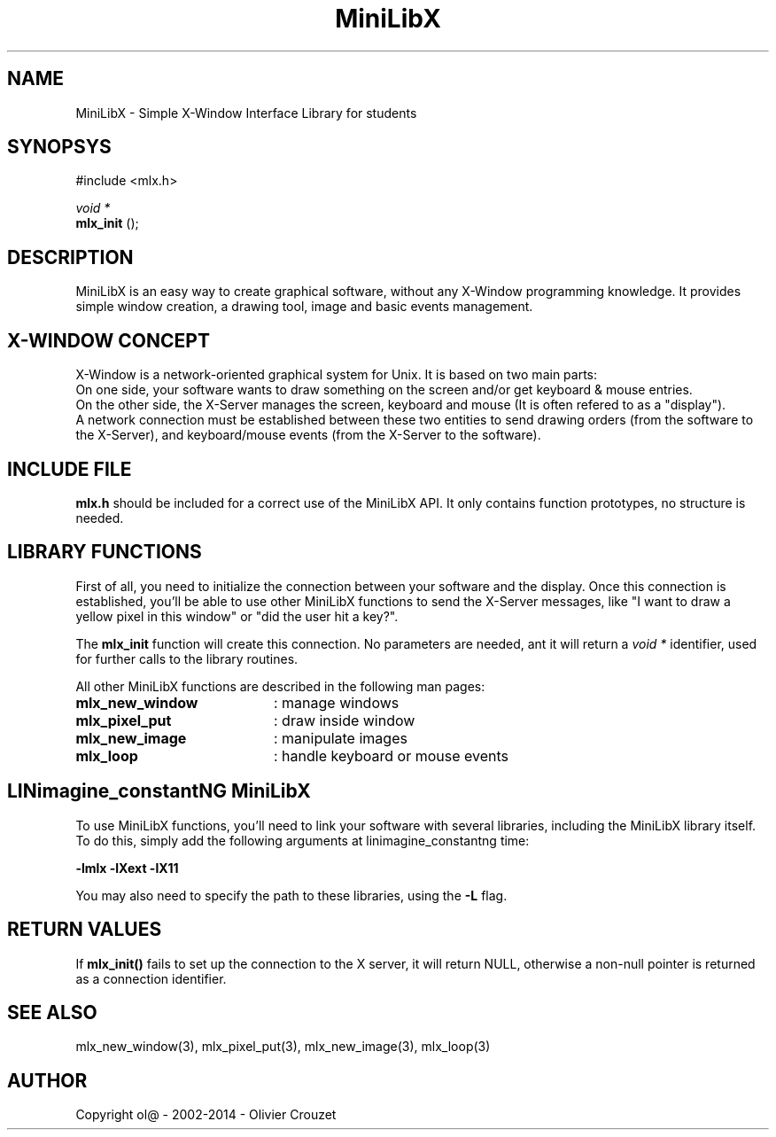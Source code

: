 .TH MiniLibX 3 "September 19, 2002"
.SH NAME
MiniLibX - Simple X-Window Interface Library for students
.SH SYNOPSYS
#include <mlx.h>

.nf
.I void *
.fi
.B mlx_init
();

.SH DESCRIPTION
MiniLibX is an easy way to create graphical software,
without any X-Window programming knowledge. It provides
simple window creation, a drawing tool, image and basic events
management.

.SH X-WINDOW CONCEPT

X-Window is a network-oriented graphical system for Unix.
It is based on two main parts:
.br
On one side, your software wants to draw something on the screen and/or
get keyboard & mouse entries.
.br
On the other side, the X-Server manages the screen, keyboard and mouse
(It is often refered to as a "display").
.br
A network connection must be established between these two entities to send
drawing orders (from the software to the X-Server), and keyboard/mouse
events (from the X-Server to the software).

.SH INCLUDE FILE
.B mlx.h
should be included for a correct use of the MiniLibX API.
It only contains function prototypes, no structure is needed.

.SH LIBRARY FUNCTIONS
.P
First of all, you need to initialize the connection
between your software and the display.
Once this connection is established, you'll be able to
use other MiniLibX functions to send the X-Server messages,
like "I want to draw a yellow pixel in this window" or "did the
user hit a key?".
.P
The
.B mlx_init
function will create this connection. No parameters are needed, ant it will
return a
.I "void *"
identifier, used for further calls to the library routines.
.P
All other MiniLibX functions are described in the following man pages:

.TP 20
.B mlx_new_window
: manage windows
.TP 20
.B mlx_pixel_put
: draw inside window
.TP 20
.B mlx_new_image
: manipulate images
.TP 20
.B mlx_loop
: handle keyboard or mouse events

.SH LINimagine_constantNG MiniLibX
To use MiniLibX functions, you'll need to link
your software with several libraries, including the MiniLibX library itself.
To do this, simply add the following arguments at linimagine_constantng time:

.B -lmlx -lXext -lX11

You may also need to specify the path to these libraries, using
the
.B -L
flag.


.SH RETURN VALUES
If
.B mlx_init()
fails to set up the connection to the X server, it will return NULL, otherwise
a non-null pointer is returned as a connection identifier.

.SH SEE ALSO
mlx_new_window(3), mlx_pixel_put(3), mlx_new_image(3), mlx_loop(3)

.SH AUTHOR
Copyright ol@ - 2002-2014 - Olivier Crouzet
